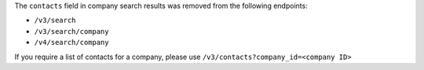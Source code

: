 The ``contacts`` field in company search results was removed from the following endpoints:

- ``/v3/search``
- ``/v3/search/company``
- ``/v4/search/company``

If you require a list of contacts for a company, please use ``/v3/contacts?company_id=<company ID>``
